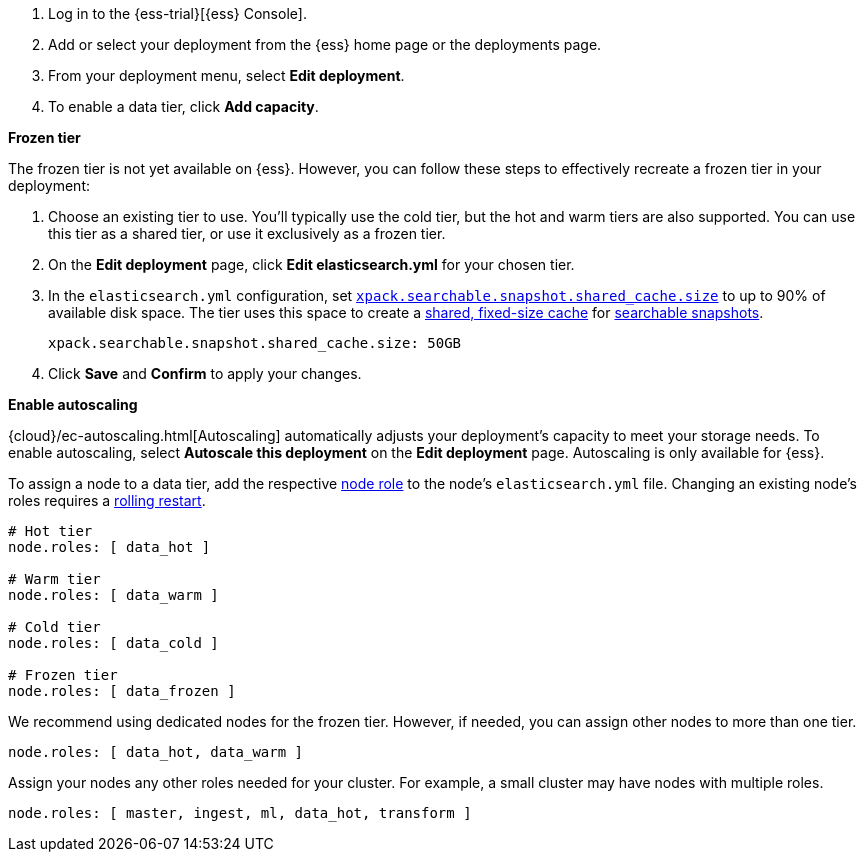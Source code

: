 // tag::cloud[]
. Log in to the {ess-trial}[{ess} Console].

. Add or select your deployment from the {ess} home page or the deployments
page.

. From your deployment menu, select **Edit deployment**.

. To enable a data tier, click **Add capacity**.

**Frozen tier**

The frozen tier is not yet available on {ess}. However, you can follow these
steps to effectively recreate a frozen tier in your deployment:

. Choose an existing tier to use. You'll typically use the cold tier, but the
hot and warm tiers are also supported. You can use this tier as a shared tier,
or use it exclusively as a frozen tier.

. On the **Edit deployment** page, click **Edit elasticsearch.yml** for your
chosen tier.

. In the `elasticsearch.yml` configuration, set
<<searchable-snapshots-shared-cache,`xpack.searchable.snapshot.shared_cache.size`>>
to up to 90% of available disk space. The tier uses this space to
create a <<shared-cache,shared, fixed-size cache>> for
<<searchable-snapshots,searchable snapshots>>.
+
[source,yaml]
----
xpack.searchable.snapshot.shared_cache.size: 50GB
----

. Click **Save** and **Confirm** to apply your changes.

**Enable autoscaling**

{cloud}/ec-autoscaling.html[Autoscaling] automatically adjusts your deployment's
capacity to meet your storage needs. To enable autoscaling, select **Autoscale
this deployment** on the **Edit deployment** page. Autoscaling is only available
for {ess}.
// end::cloud[]

// tag::self-managed[]
To assign a node to a data tier, add the respective <<node-roles,node role>> to
the node's `elasticsearch.yml` file. Changing an existing node's roles requires
a <<restart-cluster-rolling,rolling restart>>.

[source,yaml]
----
# Hot tier
node.roles: [ data_hot ]

# Warm tier
node.roles: [ data_warm ]

# Cold tier
node.roles: [ data_cold ]

# Frozen tier
node.roles: [ data_frozen ]
----

We recommend using dedicated nodes for the frozen tier. However, if needed, you
can assign other nodes to more than one tier.

[source,yaml]
----
node.roles: [ data_hot, data_warm ]
----

Assign your nodes any other roles needed for your cluster. For example, a small
cluster may have nodes with multiple roles.

[source,yaml]
----
node.roles: [ master, ingest, ml, data_hot, transform ]
----
// end::self-managed[]
